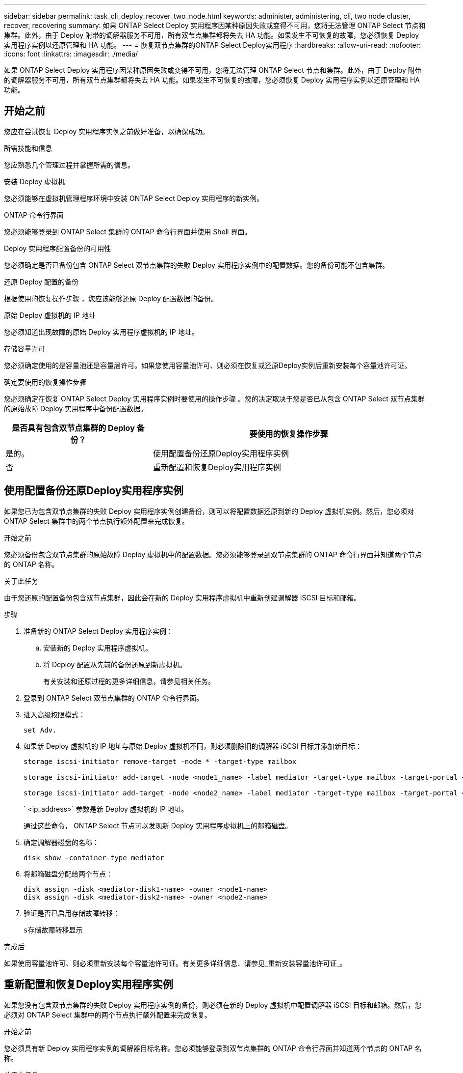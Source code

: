 ---
sidebar: sidebar 
permalink: task_cli_deploy_recover_two_node.html 
keywords: administer, administering, cli, two node cluster, recover, recovering 
summary: 如果 ONTAP Select Deploy 实用程序因某种原因失败或变得不可用，您将无法管理 ONTAP Select 节点和集群。此外，由于 Deploy 附带的调解器服务不可用，所有双节点集群都将失去 HA 功能。如果发生不可恢复的故障，您必须恢复 Deploy 实用程序实例以还原管理和 HA 功能。 
---
= 恢复双节点集群的ONTAP Select Deploy实用程序
:hardbreaks:
:allow-uri-read: 
:nofooter: 
:icons: font
:linkattrs: 
:imagesdir: ./media/


[role="lead"]
如果 ONTAP Select Deploy 实用程序因某种原因失败或变得不可用，您将无法管理 ONTAP Select 节点和集群。此外，由于 Deploy 附带的调解器服务不可用，所有双节点集群都将失去 HA 功能。如果发生不可恢复的故障，您必须恢复 Deploy 实用程序实例以还原管理和 HA 功能。



== 开始之前

您应在尝试恢复 Deploy 实用程序实例之前做好准备，以确保成功。

.所需技能和信息
您应熟悉几个管理过程并掌握所需的信息。

.安装 Deploy 虚拟机
您必须能够在虚拟机管理程序环境中安装 ONTAP Select Deploy 实用程序的新实例。

.ONTAP 命令行界面
您必须能够登录到 ONTAP Select 集群的 ONTAP 命令行界面并使用 Shell 界面。

.Deploy 实用程序配置备份的可用性
您必须确定是否已备份包含 ONTAP Select 双节点集群的失败 Deploy 实用程序实例中的配置数据。您的备份可能不包含集群。

.还原 Deploy 配置的备份
根据使用的恢复操作步骤 ，您应该能够还原 Deploy 配置数据的备份。

.原始 Deploy 虚拟机的 IP 地址
您必须知道出现故障的原始 Deploy 实用程序虚拟机的 IP 地址。

.存储容量许可
您必须确定使用的是容量池还是容量层许可。如果您使用容量池许可、则必须在恢复或还原Deploy实例后重新安装每个容量池许可证。

.确定要使用的恢复操作步骤
您必须确定在恢复 ONTAP Select Deploy 实用程序实例时要使用的操作步骤 。您的决定取决于您是否已从包含 ONTAP Select 双节点集群的原始故障 Deploy 实用程序中备份配置数据。

[cols="35,65"]
|===
| 是否具有包含双节点集群的 Deploy 备份？ | 要使用的恢复操作步骤 


| 是的。 | 使用配置备份还原Deploy实用程序实例 


| 否 | 重新配置和恢复Deploy实用程序实例 
|===


== 使用配置备份还原Deploy实用程序实例

如果您已为包含双节点集群的失败 Deploy 实用程序实例创建备份，则可以将配置数据还原到新的 Deploy 虚拟机实例。然后，您必须对 ONTAP Select 集群中的两个节点执行额外配置来完成恢复。

.开始之前
您必须备份包含双节点集群的原始故障 Deploy 虚拟机中的配置数据。您必须能够登录到双节点集群的 ONTAP 命令行界面并知道两个节点的 ONTAP 名称。

.关于此任务
由于您还原的配置备份包含双节点集群，因此会在新的 Deploy 实用程序虚拟机中重新创建调解器 iSCSI 目标和邮箱。

.步骤
. 准备新的 ONTAP Select Deploy 实用程序实例：
+
.. 安装新的 Deploy 实用程序虚拟机。
.. 将 Deploy 配置从先前的备份还原到新虚拟机。
+
有关安装和还原过程的更多详细信息，请参见相关任务。



. 登录到 ONTAP Select 双节点集群的 ONTAP 命令行界面。
. 进入高级权限模式：
+
`set Adv.`

. 如果新 Deploy 虚拟机的 IP 地址与原始 Deploy 虚拟机不同，则必须删除旧的调解器 iSCSI 目标并添加新目标：
+
....
storage iscsi-initiator remove-target -node * -target-type mailbox

storage iscsi-initiator add-target -node <node1_name> -label mediator -target-type mailbox -target-portal <ip_address> -target-name <target>

storage iscsi-initiator add-target -node <node2_name> -label mediator -target-type mailbox -target-portal <ip_address> -target-name <target>
....
+
` <ip_address>` 参数是新 Deploy 虚拟机的 IP 地址。

+
通过这些命令， ONTAP Select 节点可以发现新 Deploy 实用程序虚拟机上的邮箱磁盘。

. 确定调解器磁盘的名称：
+
`disk show -container-type mediator`

. 将邮箱磁盘分配给两个节点：
+
....
disk assign -disk <mediator-disk1-name> -owner <node1-name>
disk assign -disk <mediator-disk2-name> -owner <node2-name>
....
. 验证是否已启用存储故障转移：
+
`s存储故障转移显示`



.完成后
如果使用容量池许可、则必须重新安装每个容量池许可证。有关更多详细信息、请参见_重新安装容量池许可证_。



== 重新配置和恢复Deploy实用程序实例

如果您没有包含双节点集群的失败 Deploy 实用程序实例的备份，则必须在新的 Deploy 虚拟机中配置调解器 iSCSI 目标和邮箱。然后，您必须对 ONTAP Select 集群中的两个节点执行额外配置来完成恢复。

.开始之前
您必须具有新 Deploy 实用程序实例的调解器目标名称。您必须能够登录到双节点集群的 ONTAP 命令行界面并知道两个节点的 ONTAP 名称。

.关于此任务
您可以选择将配置备份还原到新的 Deploy 虚拟机，即使该虚拟机不包含双节点集群也是如此。由于不会在还原时重新创建双节点集群，因此您必须通过 Deploy 上的 ONTAP Select 联机文档网页将调解器 iSCSI 目标和邮箱手动添加到新的 Deploy 实用程序实例中。您必须能够登录到双节点集群并知道这两个节点的 ONTAP 名称。


NOTE: 恢复操作步骤 的目标是将双节点集群还原到运行状况良好的状态，在此状态下可以执行正常的 HA 接管和交还操作。

.步骤
. 准备新的 ONTAP Select Deploy 实用程序实例：
+
.. 安装新的 Deploy 实用程序虚拟机。
.. 也可以将 Deploy 配置从先前的备份还原到新虚拟机。
+
如果还原先前的备份，则新的 Deploy 实例将不包含双节点集群。有关安装和还原过程的更多详细信息，请参见 " 相关信息 " 部分。



. 登录到 ONTAP Select 双节点集群的 ONTAP 命令行界面。
. 进入高级特权模式：
+
`set Adv.`

. 获取调解器 iSCSI 目标名称：
+
`storage iscsi-initiator show -target-type mailbox`

. 在新的 Deploy 实用程序虚拟机上访问联机文档网页，然后使用管理员帐户登录：
+
` http://<ip_address>/api/ui`

+
您必须使用 Deploy 虚拟机的 IP 地址。

. 单击 * 调解器 * ，然后单击 * 获取 /mediators * 。
. 单击 * 试用！ * 可显示 Deploy 维护的调解器列表。
+
记下所需调解器实例的 ID 。

. 单击 * 调解器 * ，然后单击 * 发布 * 。
. 为 mediate_id 提供值。
. 单击 `iscsi_target` 旁边的 * 型号 * 并填写名称值。
+
使用目标名称作为 iqn_name 参数。

. 单击 * 试用！ * 以创建调解器 iSCSI 目标。
+
如果请求成功，您将收到 HTTP 状态代码 200 。

. 如果新 Deploy 虚拟机的 IP 地址与原始 Deploy 虚拟机不同，则必须使用 ONTAP 命令行界面删除旧调解器 iSCSI 目标并添加新目标：
+
....
storage iscsi-initiator remove-target -node * -target-type mailbox

storage iscsi-initiator add-target -node <node1_name> -label mediator -target-type mailbox -target-portal <ip_address> -target-name <target>

storage iscsi-initiator add-target -node <node2_name> -label mediator-target-type mailbox -target-portal <ip_address> -target-name <target>
....
+
` <ip_address>` 参数是新 Deploy 虚拟机的 IP 地址。



通过这些命令， ONTAP Select 节点可以发现新 Deploy 实用程序虚拟机上的邮箱磁盘。

. 确定调解器磁盘的名称：
+
`disk show -container-type mediator`

. 将邮箱磁盘分配给两个节点：
+
....
disk assign -disk <mediator-disk1-name> -owner <node1-name>

disk assign -disk <mediator-disk2-name> -owner <node2-name>
....
. 验证是否已启用存储故障转移：
+
`s存储故障转移显示`



.完成后
如果使用容量池许可、则必须重新安装每个容量池许可证。有关其他详细信息、请参见重新安装容量池许可证。

.相关信息
* link:task_install_deploy.html["安装 ONTAP Select Deploy"]
* link:task_cli_migrate_deploy.html#restoring-the-deploy-configuration-data-to-the-new-virtual-machine["将Deploy配置数据还原到新虚拟机"]
* link:task_adm_licenses.html#reinstalling-a-capacity-pool-license["重新安装容量池许可证"]

